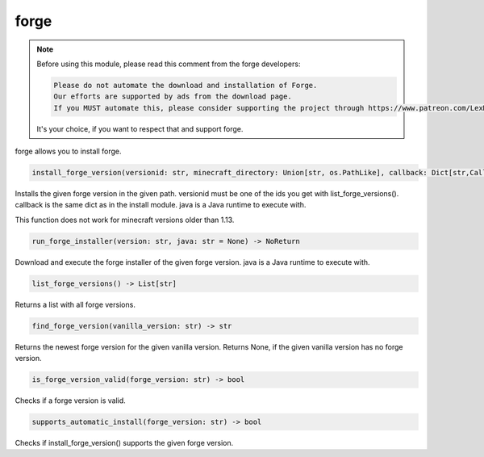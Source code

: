 forge
==========================
.. note::
    Before using this module, please read this comment from the forge developers:

    .. code:: text

        Please do not automate the download and installation of Forge.
        Our efforts are supported by ads from the download page.
        If you MUST automate this, please consider supporting the project through https://www.patreon.com/LexManos/

    It's your choice, if you want to respect that and support forge.

forge allows you to install forge.

.. code:: python

    install_forge_version(versionid: str, minecraft_directory: Union[str, os.PathLike], callback: Dict[str,Callable]=None, java: str = None) -> NoReturn

Installs the given forge version in the given path. versionid must be one of the ids you get with list_forge_versions(). callback is the same dict as in the install module. java is a Java runtime to execute with.

This function does not work for minecraft versions older than 1.13.

.. code:: python

    run_forge_installer(version: str, java: str = None) -> NoReturn

Download and execute the forge installer of the given forge version. java is a Java runtime to execute with.

.. code:: python

    list_forge_versions() -> List[str]

Returns a list with all forge versions.

.. code:: python

    find_forge_version(vanilla_version: str) -> str

Returns the newest forge version for the given vanilla version. Returns None, if the given vanilla version has no forge version.

.. code:: python

    is_forge_version_valid(forge_version: str) -> bool

Checks if a forge version is valid.

.. code:: python

    supports_automatic_install(forge_version: str) -> bool

Checks if install_forge_version() supports the given forge version.
